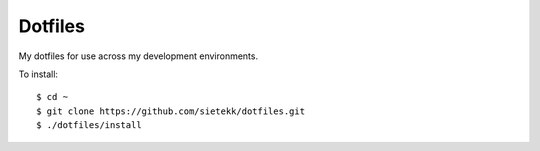 ********
Dotfiles
********

My dotfiles for use across my development environments.

To install::

    $ cd ~
    $ git clone https://github.com/sietekk/dotfiles.git
    $ ./dotfiles/install


